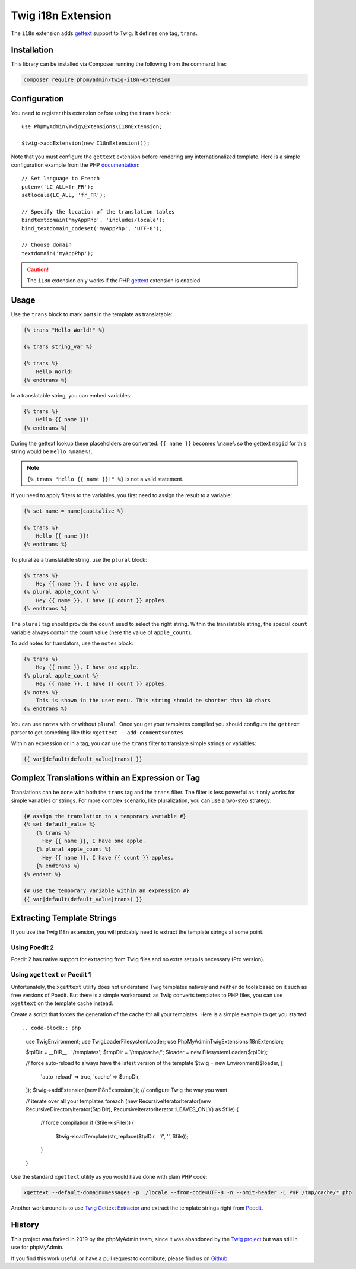 Twig i18n Extension
===================

The ``i18n`` extension adds `gettext`_ support to Twig. It defines one tag,
``trans``.

Installation
------------

This library can be installed via Composer running the following from the
command line:

.. code-block:: bash

    composer require phpmyadmin/twig-i18n-extension

Configuration
-------------

You need to register this extension before using the ``trans`` block::

    use PhpMyAdmin\Twig\Extensions\I18nExtension;

    $twig->addExtension(new I18nExtension());

Note that you must configure the ``gettext`` extension before rendering any
internationalized template. Here is a simple configuration example from the
PHP `documentation`_::

    // Set language to French
    putenv('LC_ALL=fr_FR');
    setlocale(LC_ALL, 'fr_FR');

    // Specify the location of the translation tables
    bindtextdomain('myAppPhp', 'includes/locale');
    bind_textdomain_codeset('myAppPhp', 'UTF-8');

    // Choose domain
    textdomain('myAppPhp');

.. caution::

    The ``i18n`` extension only works if the PHP `gettext`_ extension is
    enabled.

Usage
-----

Use the ``trans`` block to mark parts in the template as translatable:

.. code-block:: jinja

    {% trans "Hello World!" %}

    {% trans string_var %}

    {% trans %}
        Hello World!
    {% endtrans %}

In a translatable string, you can embed variables:

.. code-block:: jinja

    {% trans %}
        Hello {{ name }}!
    {% endtrans %}

During the gettext lookup these placeholders are converted. ``{{ name }}`` becomes ``%name%`` so the gettext ``msgid`` for this string would be ``Hello %name%!``.

.. note::

    ``{% trans "Hello {{ name }}!" %}`` is not a valid statement.

If you need to apply filters to the variables, you first need to assign the
result to a variable:

.. code-block:: jinja

    {% set name = name|capitalize %}

    {% trans %}
        Hello {{ name }}!
    {% endtrans %}

To pluralize a translatable string, use the ``plural`` block:

.. code-block:: jinja

    {% trans %}
        Hey {{ name }}, I have one apple.
    {% plural apple_count %}
        Hey {{ name }}, I have {{ count }} apples.
    {% endtrans %}

The ``plural`` tag should provide the ``count`` used to select the right
string. Within the translatable string, the special ``count`` variable always
contain the count value (here the value of ``apple_count``).

To add notes for translators, use the ``notes`` block:

.. code-block:: jinja

    {% trans %}
        Hey {{ name }}, I have one apple.
    {% plural apple_count %}
        Hey {{ name }}, I have {{ count }} apples.
    {% notes %}
        This is shown in the user menu. This string should be shorter than 30 chars
    {% endtrans %}

You can use ``notes`` with or without ``plural``. Once you get your templates compiled you should
configure the ``gettext`` parser to get something like this: ``xgettext --add-comments=notes``

Within an expression or in a tag, you can use the ``trans`` filter to translate
simple strings or variables:

.. code-block:: jinja

    {{ var|default(default_value|trans) }}

Complex Translations within an Expression or Tag
------------------------------------------------

Translations can be done with both the ``trans`` tag and the ``trans`` filter.
The filter is less powerful as it only works for simple variables or strings.
For more complex scenario, like pluralization, you can use a two-step
strategy:

.. code-block:: jinja

    {# assign the translation to a temporary variable #}
    {% set default_value %}
        {% trans %}
          Hey {{ name }}, I have one apple.
        {% plural apple_count %}
          Hey {{ name }}, I have {{ count }} apples.
        {% endtrans %}
    {% endset %}

    {# use the temporary variable within an expression #}
    {{ var|default(default_value|trans) }}

Extracting Template Strings
---------------------------

If you use the Twig I18n extension, you will probably need to extract the
template strings at some point.

Using Poedit 2
~~~~~~~~~~~~~~

Poedit 2 has native support for extracting from Twig files and no extra
setup is necessary (Pro version).

Using ``xgettext`` or Poedit 1
~~~~~~~~~~~~~~~~~~~~~~~~~~~~~~

Unfortunately, the ``xgettext`` utility does not understand Twig templates
natively and neither do tools based on it such as free versions of Poedit.
But there is a simple workaround: as Twig converts templates to
PHP files, you can use ``xgettext`` on the template cache instead.

Create a script that forces the generation of the cache for all your
templates. Here is a simple example to get you started::

.. code-block:: php

    use Twig\Environment;
    use Twig\Loader\FilesystemLoader;
    use PhpMyAdmin\Twig\Extensions\I18nExtension;

    $tplDir = __DIR__ . '/templates';
    $tmpDir = '/tmp/cache/';
    $loader = new FilesystemLoader($tplDir);

    // force auto-reload to always have the latest version of the template
    $twig = new Environment($loader, [
        'auto_reload' => true,
        'cache' => $tmpDir,
    ]);
    $twig->addExtension(new I18nExtension());
    // configure Twig the way you want

    // iterate over all your templates
    foreach (new RecursiveIteratorIterator(new RecursiveDirectoryIterator($tplDir), RecursiveIteratorIterator::LEAVES_ONLY) as $file)
    {
        // force compilation
        if ($file->isFile()) {
            $twig->loadTemplate(str_replace($tplDir . '/', '', $file));
        }
    }

Use the standard ``xgettext`` utility as you would have done with plain PHP
code:

.. code-block:: text

    xgettext --default-domain=messages -p ./locale --from-code=UTF-8 -n --omit-header -L PHP /tmp/cache/*.php

Another workaround is to use `Twig Gettext Extractor`_ and extract the template
strings right from `Poedit`_.

.. _`gettext`:                https://www.php.net/gettext
.. _`documentation`:          https://www.php.net/manual/en/function.gettext.php
.. _`Twig Gettext Extractor`: https://github.com/umpirsky/Twig-Gettext-Extractor#readme
.. _`Poedit`:                 https://poedit.net/

History
-------

This project was forked in 2019 by the phpMyAdmin team, since it was abandoned by the
`Twig project`_ but was still in use for phpMyAdmin.

.. _`Twig project`: https://github.com/twigphp/Twig-extensions

If you find this work useful, or have a pull request to contribute, please find us on
`Github`_.

.. _`Github`: https://github.com/phpmyadmin/twig-i18n-extension/

